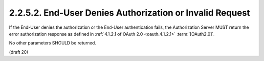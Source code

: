2.2.5.2.  End-User Denies Authorization or Invalid Request
~~~~~~~~~~~~~~~~~~~~~~~~~~~~~~~~~~~~~~~~~~~~~~~~~~~~~~~~~~~~~~~~

If the End-User denies the authorization or the End-User authentication fails, 
the Authorization Server MUST return the error authorization response 
as defined in :ref:`4.1.2.1 of OAuth 2.0 <oauth.4.1.2.1>` :term:`[OAuth2.0]`. 

No other parameters SHOULD be returned.

(draft 20)

